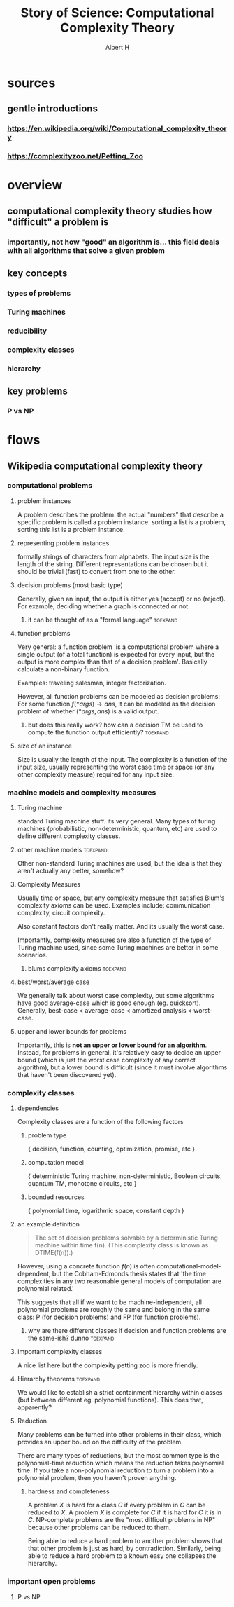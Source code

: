 #+TITLE: Story of Science: Computational Complexity Theory
#+CONTEXT: 21ISOS201
#+AUTHOR: Albert H
* sources
** gentle introductions
*** https://en.wikipedia.org/wiki/Computational_complexity_theory
*** https://complexityzoo.net/Petting_Zoo
* overview
** computational complexity theory studies how "difficult" a problem is
*** importantly, not how "good" an algorithm is... this field deals with all algorithms that solve a given problem
** key concepts
*** types of problems
*** Turing machines
*** reducibility
*** complexity classes
*** hierarchy
** key problems
*** P vs NP
* flows
** Wikipedia computational complexity theory
*** computational problems
**** problem instances
	 A problem describes the problem. the actual "numbers" that describe a specific problem is called a problem instance. sorting a list is a problem, sorting /this/ list is a problem instance.
**** representing problem instances
	 formally strings of characters from alphabets. The input size is the length of the string. Different representations can be chosen but it should be trivial (fast) to convert from one to the other.
**** decision problems (most basic type)
	 Generally, given an input, the output is either yes (accept) or no (reject). For example, deciding whether a graph is connected or not.
***** it can be thought of as a "formal language"                  :toexpand:
**** function problems
	 Very general: a function problem 'is a computational problem where a single output (of a total function) is expected for every input, but the output is more complex than that of a decision problem'. Basically calculate a non-binary function.

	 Examples: traveling salesman, integer factorization.

	 However, all function problems can be modeled as decision problems: For some function $f(*args) \to ans$, it can be modeled as the decision problem of whether $(*args, ans)$ is a valid output.
***** but does this really work? how can a decision TM be used to compute the function output efficiently? :toexpand:
**** size of an instance
	 Size is usually the length of the input. The complexity is a function of the input size, usually representing the worst case time or space (or any other complexity measure) required for any input size.
*** machine models and complexity measures
**** Turing machine
	 standard Turing machine stuff. its very general. Many types of turing machines (probabilistic, non-deterministic, quantum, etc) are used to define different complexity classes.
**** other machine models                                          :toexpand:
	 Other non-standard Turing machines are used, but the idea is that they aren't actually any better, somehow?
**** Complexity Measures
	 Usually time or space, but any complexity measure that satisfies Blum's complexity axioms can be used. Examples include: communication complexity, circuit complexity.

	 Also constant factors don't really matter. And its usually the worst case.

	 Importantly, complexity measures are also a function of the type of Turing machine used, since some Turing machines are better in some scenarios.
***** blums complexity axioms                                      :toexpand:
**** best/worst/average case
	 We generally talk about worst case complexity, but some algorithms have good average-case which is good enough (eg. quicksort). Generally, best-case < average-case < amortized analysis < worst-case.
**** upper and lower bounds for problems
	 Importantly, this is *not an upper or lower bound for an algorithm*. Instead, for problems in general, it's relatively easy to decide an upper bound (which is just the worst case complexity of any correct algorithm), but a lower bound is difficult (since it must involve algorithms that haven't been discovered yet).
*** complexity classes
**** dependencies
	 Complexity classes are a function of the following factors
***** problem type
	  { decision, function, counting, optimization, promise, etc }
***** computation model
	  { deterministic Turing machine, non-deterministic, Boolean circuits, quantum TM, monotone circuits, etc }
***** bounded resources
	  { polynomial time, logarithmic space, constant depth }
**** an example definition
	 #+begin_quote
	 The set of decision problems solvable by a deterministic Turing machine within time f(n). (This complexity class is known as DTIME(f(n)).)
	 #+end_quote

	 However, using a concrete function $f(n)$ is often computational-model-dependent, but the Cobham-Edmonds thesis states that 'the time complexities in any two reasonable general models of computation are polynomial related.'

	 This suggests that all if we want to be machine-independent, all polynomial problems are roughly the same and belong in the same class: P (for decision problems) and FP (for function problems).
***** why are there different classes if decision and function problems are the same-ish? dunno :toexpand:
**** important complexity classes
	 A nice list here but the complexity petting zoo is more friendly.
**** Hierarchy theorems                                            :toexpand:
	 We would like to establish a strict containment hierarchy within classes (but between different eg. polynomial functions). This does that, apparently?
**** Reduction
	 Many problems can be turned into other problems in their class, which provides an upper bound on the difficulty of the problem.

	 There are many types of reductions, but the most common type is the polynomial-time reduction which means the reduction takes polynomial time. If you take a non-polynomial reduction to turn a problem into a polynomial problem, then you haven't proven anything.
***** hardness and completeness
	  A problem $X$ is hard for a class $C$ if every problem in $C$ can be reduced to $X$. A problem $X$ is complete for $C$ if it is hard for $C$ it is in $C$. NP-complete problems are the "most difficult problems in NP" because other problems can be reduced to them.

	  Being able to reduce a hard problem to another problem shows that that other problem is just as hard, by contradiction. Similarly, being able to reduce a hard problem to a known easy one collapses the hierarchy.
*** important open problems
**** P vs NP
